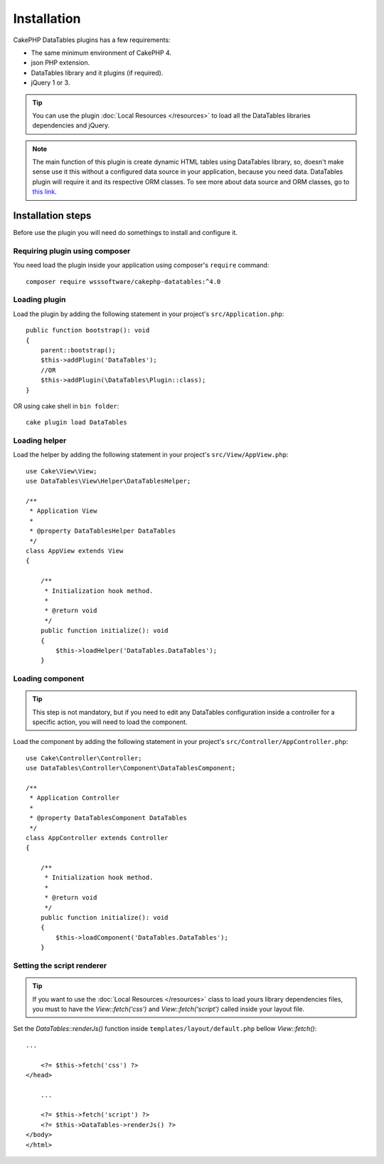 Installation
############

CakePHP DataTables plugins has a few requirements:

- The same minimum environment of CakePHP 4.
- json PHP extension.
- DataTables library and it plugins (if required).
- jQuery 1 or 3.

.. tip::

    You can use the plugin :doc:`Local Resources </resources>` to load all the DataTables libraries dependencies and
    jQuery.

.. note::
    The main function of this plugin is create dynamic HTML tables using DataTables library, so, doesn't make sense use it
    this without a configured data source in your application, because you need data. DataTables plugin will require it
    and its respective ORM classes. To see more about data source and ORM classes, go to `this link <https://book.cakephp.org/4/en/orm.html>`_.

Installation steps
------------------

Before use the plugin you will need do somethings to install and configure it.

Requiring plugin using composer
^^^^^^^^^^^^^^^^^^^^^^^^^^^^^^^

You need load the plugin inside your application using composer's ``require``
command::

    composer require wsssoftware/cakephp-datatables:^4.0

Loading plugin
^^^^^^^^^^^^^^

Load the plugin by adding the following statement in your project's ``src/Application.php``::

    public function bootstrap(): void
    {
        parent::bootstrap();
        $this->addPlugin('DataTables');
        //OR
        $this->addPlugin(\DataTables\Plugin::class);
    }

OR using cake shell in ``bin folder``::

    cake plugin load DataTables

Loading helper
^^^^^^^^^^^^^^

Load the helper by adding the following statement in your project's ``src/View/AppView.php``::

    use Cake\View\View;
    use DataTables\View\Helper\DataTablesHelper;

    /**
     * Application View
     *
     * @property DataTablesHelper DataTables
     */
    class AppView extends View
    {

        /**
         * Initialization hook method.
         *
         * @return void
         */
        public function initialize(): void
        {
            $this->loadHelper('DataTables.DataTables');
        }

Loading component
^^^^^^^^^^^^^^^^^

.. tip::
    This step is not mandatory, but if you need to edit any DataTables configuration inside a controller for a specific
    action, you will need to load the component.

Load the component by adding the following statement in your project's ``src/Controller/AppController.php``::

    use Cake\Controller\Controller;
    use DataTables\Controller\Component\DataTablesComponent;

    /**
     * Application Controller
     *
     * @property DataTablesComponent DataTables
     */
    class AppController extends Controller
    {

        /**
         * Initialization hook method.
         *
         * @return void
         */
        public function initialize(): void
        {
            $this->loadComponent('DataTables.DataTables');
        }

Setting the script renderer
^^^^^^^^^^^^^^^^^^^^^^^^^^^

.. tip::
    If you want to use the :doc:`Local Resources </resources>` class to load yours library dependencies files, you must to
    have the `View::fetch('css')` and `View::fetch('script')` called inside your layout file.

Set the `DataTables::renderJs()` function inside ``templates/layout/default.php`` bellow `View::fetch()`::

    ...

        <?= $this->fetch('css') ?>
    </head>

        ...

        <?= $this->fetch('script') ?>
        <?= $this->DataTables->renderJs() ?>
    </body>
    </html>
